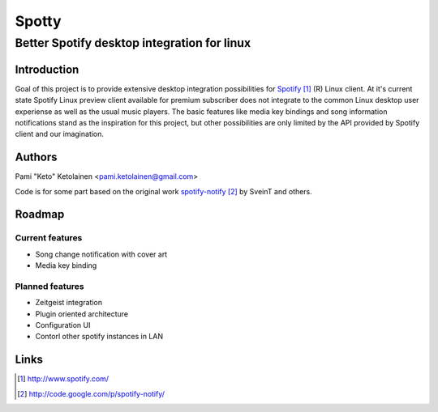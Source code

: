 ======
Spotty
======

--------------------------------------------
Better Spotify desktop integration for linux
--------------------------------------------

Introduction
============

Goal of this project is to provide extensive desktop integration possibilities
for Spotify_ (R) Linux client. At it's current state Spotify Linux preview client
available for premium subscriber does not integrate to the common Linux desktop
user experiense as well as the usual music players. The basic features like
media key bindings and song information notifications stand as the inspiration
for this project, but other possibilities are only limited by the API provided
by Spotify client and our imagination.

.. _Spotify: http://www.spotify.com/

Authors
=======

Pami "Keto" Ketolainen <pami.ketolainen@gmail.com>

Code is for some part based on the original work spotify-notify_ by
SveinT and others.

.. _spotify-notify: http://code.google.com/p/spotify-notify/

Roadmap
=======

Current features
----------------

- Song change notification with cover art

- Media key binding

Planned features
----------------

- Zeitgeist integration

- Plugin oriented architecture

- Configuration UI

- Contorl other spotify instances in LAN

Links
=====

.. target-notes::
